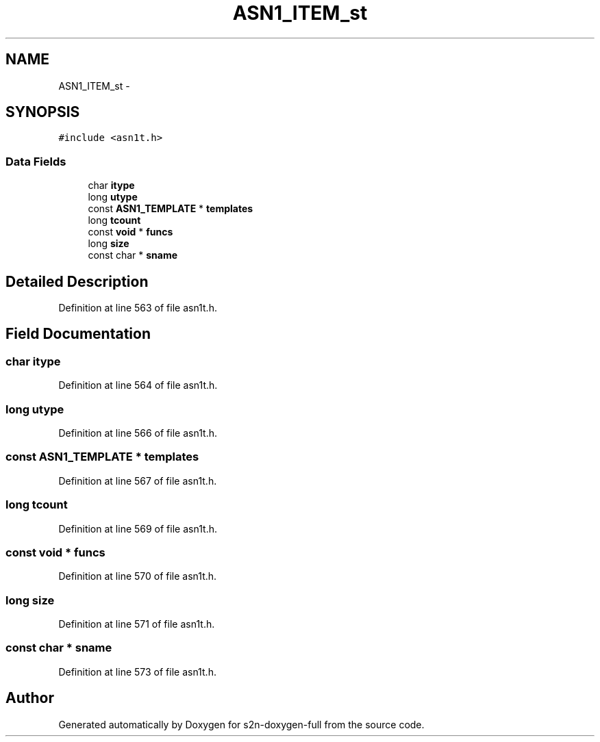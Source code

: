 .TH "ASN1_ITEM_st" 3 "Fri Aug 19 2016" "s2n-doxygen-full" \" -*- nroff -*-
.ad l
.nh
.SH NAME
ASN1_ITEM_st \- 
.SH SYNOPSIS
.br
.PP
.PP
\fC#include <asn1t\&.h>\fP
.SS "Data Fields"

.in +1c
.ti -1c
.RI "char \fBitype\fP"
.br
.ti -1c
.RI "long \fButype\fP"
.br
.ti -1c
.RI "const \fBASN1_TEMPLATE\fP * \fBtemplates\fP"
.br
.ti -1c
.RI "long \fBtcount\fP"
.br
.ti -1c
.RI "const \fBvoid\fP * \fBfuncs\fP"
.br
.ti -1c
.RI "long \fBsize\fP"
.br
.ti -1c
.RI "const char * \fBsname\fP"
.br
.in -1c
.SH "Detailed Description"
.PP 
Definition at line 563 of file asn1t\&.h\&.
.SH "Field Documentation"
.PP 
.SS "char itype"

.PP
Definition at line 564 of file asn1t\&.h\&.
.SS "long utype"

.PP
Definition at line 566 of file asn1t\&.h\&.
.SS "const \fBASN1_TEMPLATE\fP * templates"

.PP
Definition at line 567 of file asn1t\&.h\&.
.SS "long tcount"

.PP
Definition at line 569 of file asn1t\&.h\&.
.SS "const \fBvoid\fP * funcs"

.PP
Definition at line 570 of file asn1t\&.h\&.
.SS "long size"

.PP
Definition at line 571 of file asn1t\&.h\&.
.SS "const char * sname"

.PP
Definition at line 573 of file asn1t\&.h\&.

.SH "Author"
.PP 
Generated automatically by Doxygen for s2n-doxygen-full from the source code\&.
